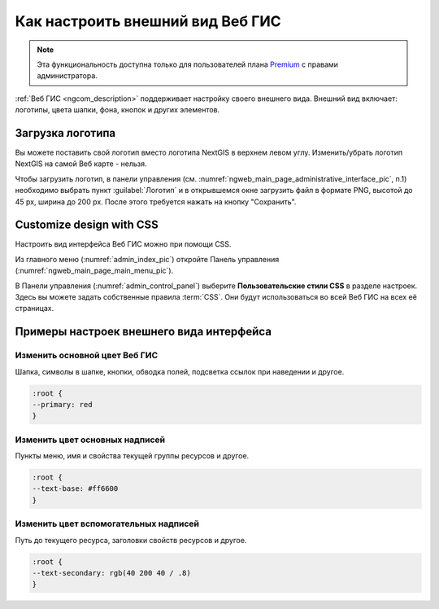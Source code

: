 .. _ngcom_CSS:

Как настроить внешний вид Веб ГИС
=================================

.. note:: 
	Эта функциональность доступна только для пользователей плана `Premium <http://nextgis.ru/nextgis-com/plans>`_ с правами администратора.

:ref:`Веб ГИС <ngcom_description>` поддерживает настройку своего внешнего вида. Внешний вид включает: логотипы, цвета шапки, фона, кнопок и других элементов.

.. _ngcom_CSS_logo:

Загрузка логотипа
-----------------

Вы можете поставить свой логотип вместо логотипа NextGIS в верхнем левом углу. Изменить/убрать логотип NextGIS на самой Веб карте - нельзя.

Чтобы загрузить логотип, в панели управления (см. :numref:`ngweb_main_page_administrative_interface_pic`, п.1) необходимо выбрать пункт :guilabel:`Логотип` и в открывшемся окне загрузить файл в формате PNG, высотой до 45 px, ширина до 200 px. После этого требуется нажать на кнопку "Сохранить".

.. _ngcom_CSS_settings:

Customize design with CSS
-------------------------------------------

Настроить вид интерфейса Веб ГИС можно при помощи CSS.

Из главного меню (:numref:`admin_index_pic`) откройте Панель управления (:numref:`ngweb_main_page_main_menu_pic`).

В Панели управления (:numref:`admin_control_panel`) выберите **Пользовательские стили CSS** в разделе настроек.
Здесь вы можете задать собственные правила :term:`CSS`. Они будут использоваться во всей Веб ГИС на всех её страницах.


.. _ngcom_CSS_ex:

Примеры настроек внешнего вида интерфейса
-------------------------------------------

.. _ngcom_CSS_colormain:

Изменить основной цвет Веб ГИС 
~~~~~~~~~~~~~~~~~~~~~~~~~~~~~~~~

Шапка, символы в шапке, кнопки, обводка полей, подсветка ссылок при наведении и другое.

.. code-block:: css

	:root {
  	--primary: red
	}

.. _ngcom_CSS_colorfont:

Изменить цвет основных надписей 
~~~~~~~~~~~~~~~~~~~~~~~~~~~~~~~~

Пункты меню, имя и свойства текущей группы ресурсов и другое.

.. code-block:: css

	:root {
  	--text-base: #ff6600
	}

.. _ngcom_CSS_colorfontadd:

Изменить цвет вспомогательных надписей
~~~~~~~~~~~~~~~~~~~~~~~~~~~~~~~~

Путь до текущего ресурса, заголовки свойств ресурсов и другое.

.. code-block:: css

	:root {
  	--text-secondary: rgb(40 200 40 / .8)
	}
	
